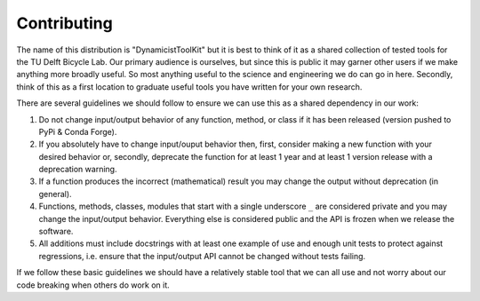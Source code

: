 ============
Contributing
============

The name of this distribution is "DynamicistToolKit" but it is best to think of
it as a shared collection of tested tools for the TU Delft Bicycle Lab. Our
primary audience is ourselves, but since this is public it may garner other
users if we make anything more broadly useful. So most anything useful to the
science and engineering we do can go in here. Secondly, think of this as a
first location to graduate useful tools you have written for your own research.

There are several guidelines we should follow to ensure we can use this as a
shared dependency in our work:

1. Do not change input/output behavior of any function, method, or class if it
   has been released (version pushed to PyPi & Conda Forge).
2. If you absolutely have to change input/ouput behavior then, first, consider
   making a new function with your desired behavior or, secondly, deprecate the
   function for at least 1 year and at least 1 version release with a
   deprecation warning.
3. If a function produces the incorrect (mathematical) result you may change
   the output without deprecation (in general).
4. Functions, methods, classes, modules that start with a single underscore
   ``_`` are considered private and you may change the input/output behavior.
   Everything else is considered public and the API is frozen when we release
   the software.
5. All additions must include docstrings with at least one example of use and
   enough unit tests to protect against regressions, i.e. ensure that the
   input/output API cannot be changed without tests failing.

If we follow these basic guidelines we should have a relatively stable tool
that we can all use and not worry about our code breaking when others do work
on it.
